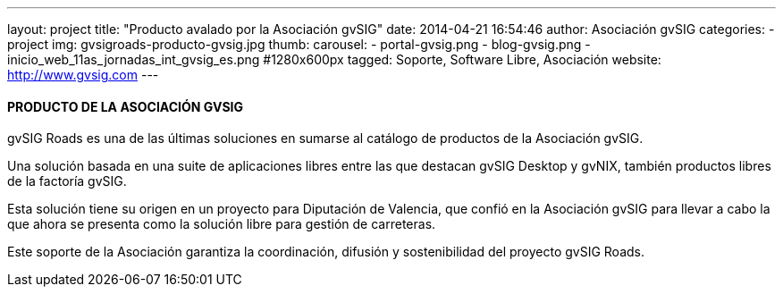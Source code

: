 ---
layout: project
title:  "Producto avalado por la Asociación gvSIG"
date:   2014-04-21 16:54:46
author: Asociación gvSIG
categories:
- project
img: gvsigroads-producto-gvsig.jpg
thumb:
carousel:
- portal-gvsig.png
- blog-gvsig.png
- inicio_web_11as_jornadas_int_gvsig_es.png #1280x600px
tagged: Soporte, Software Libre, Asociación
website: http://www.gvsig.com
---

#### PRODUCTO DE LA ASOCIACIÓN GVSIG

gvSIG Roads es una de las últimas soluciones en sumarse al catálogo de productos de la Asociación gvSIG.

Una solución basada en una suite de aplicaciones libres entre las que destacan
gvSIG Desktop y gvNIX, también productos libres de la factoría gvSIG.

Esta solución tiene su origen en un proyecto para Diputación de Valencia,
que confió en la Asociación gvSIG para llevar a cabo la que ahora se presenta
como la solución libre para gestión de carreteras.

Este soporte de la Asociación garantiza la coordinación, difusión y sostenibilidad del proyecto gvSIG Roads.






